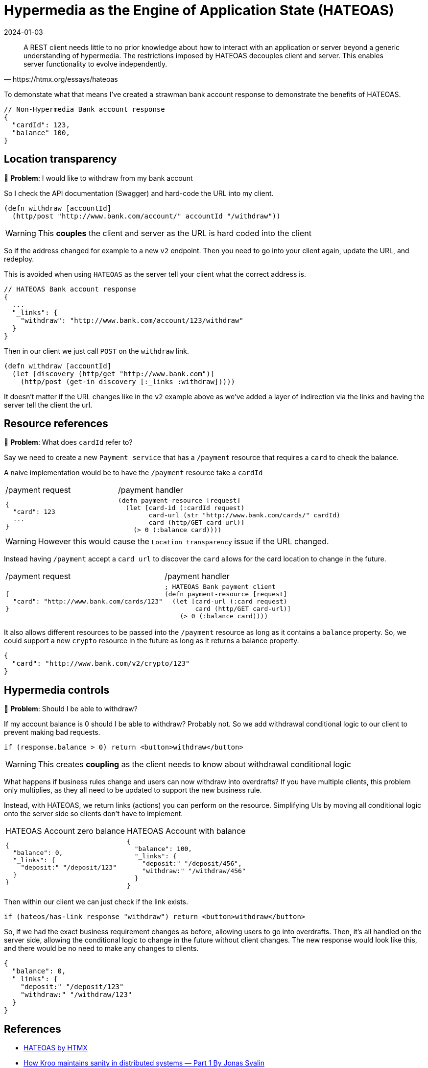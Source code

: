 = Hypermedia as the Engine of Application State (HATEOAS)
:page-layout: post
:page-category: simple
:revdate: 2024-01-03

[quote,https://htmx.org/essays/hateoas]
A REST client needs little to no prior knowledge about how to interact with an application or server beyond a generic understanding of hypermedia.
The restrictions imposed by HATEOAS decouples client and server.
This enables server functionality to evolve independently.

To demonstate what that means I've created a strawman bank account response to demonstrate the benefits of HATEOAS.

```json
// Non-Hypermedia Bank account response
{
  "cardId": 123,
  "balance" 100,
}
```

== Location transparency

🤔 **Problem**: I would like to withdraw from my bank account

So I check the API documentation (Swagger) and hard-code the URL into my client.

[source,clojure]
----
(defn withdraw [accountId]
  (http/post "http://www.bank.com/account/" accountId "/withdraw"))
----

[WARNING]
====
This **couples** the client and server as the URL is hard coded into the client
====

So if the address changed for example to a new `v2` endpoint.
Then you need to go into your client again, update the URL, and redeploy.

This is avoided when using `HATEOAS` as the server tell your client what the correct address is.

[source,json]
----
// HATEOAS Bank account response
{
  ...
  "_links": {
    "withdraw": "http://www.bank.com/account/123/withdraw"
  }
}
----

Then in our client we just call `POST` on the `withdraw` link.

[source,clojure]
----
(defn withdraw [accountId]
  (let [discovery (http/get "http://www.bank.com")]
    (http/post (get-in discovery [:_links :withdraw]))))
----

It doesn’t matter if the URL changes like in the `v2` example above as we’ve added a layer of indirection via the links and having the server tell the client the url.

== Resource references

🤔 **Problem**: What does `cardId` refer to?

Say we need to create a new `Payment service` that has a `/payment` resource that requires a `card` to check the balance.

A naive implementation would be to have the `/payment` resource take a `cardId`

[cols="1,2"]
|===
| /payment request
| /payment handler
a|
[source, json]
----
{
  "card": 123
  ...
}
----

a|
[source, clojure]
----
(defn payment-resource [request]
  (let [card-id (:cardId request)
        card-url (str "http://www.bank.com/cards/" cardId)
        card (http/GET card-url)]
    (> 0 (:balance card))))
----
|===

[WARNING]
====
However this would cause the `Location transparency` issue if the URL changed.
====

Instead having `/payment` accept a `card url` to discover the `card` allows for the card location to change in the future.

[cols="1,2"]
|===
| /payment request
| /payment handler
a|
[source,json]
----
{
  "card": "http://www.bank.com/cards/123"
}
----

a|
[source,clojure]
----
; HATEOAS Bank payment client
(defn payment-resource [request]
  (let [card-url (:card request)
        card (http/GET card-url)]
    (> 0 (:balance card))))
----
|===

It also allows different resources to be passed into the `/payment` resource as long as it contains a `balance` property. 
So, we could support a new `crypto` resource in the future as long as it returns a balance property.

[source,json]
----
{
  "card": "http://www.bank.com/v2/crypto/123"
}
----

== Hypermedia controls

🤔 **Problem**: Should I be able to withdraw?

If my account balance is 0 should I be able to withdraw? Probably not.
So we add withdrawal conditional logic to our client to prevent making bad requests.

[source,javascript]
----
if (response.balance > 0) return <button>withdraw</button>
----

[WARNING]
====
This creates **coupling**  as the client needs to know about withdrawal conditional logic
====

What happens if business rules change and users can now withdraw into overdrafts?
If you have multiple clients, this problem only multiplies, as they all need to be updated to support the new business rule.

Instead, with HATEOAS, we return links (actions) you can perform on the resource.
Simplifying UIs by moving all conditional logic onto the server side so clients don't have to implement.

[cols="1,1"]
|===
| HATEOAS Account zero balance
| HATEOAS Account with balance
a|
[source,json]
----
{
  "balance": 0,
  "_links": {
    "deposit:" "/deposit/123"
  }
}
----

a|
[source,json]
----
{
  "balance": 100,
  "_links": {
    "deposit:" "/deposit/456",
    "withdraw:" "/withdraw/456"
  }
}
----
|===

Then within our client we can just check if the link exists.

[sourcs,javascript]
----
if (hateos/has-link response "withdraw") return <button>withdraw</button>
----

So, if we had the exact business requirement changes as before, allowing users to go into overdrafts.
Then, it's all handled on the server side, allowing the conditional logic to change in the future without client changes.
The new response would look like this, and there would be no need to make any changes to clients.

[sourcs,json]
----
{
  "balance": 0,
  "_links": {
    "deposit:" "/deposit/123"
    "withdraw:" "/withdraw/123"
  }
}
----


== References

- https://htmx.org/essays/hateoas/[HATEOAS by HTMX]
- https://medium.com/kroo/how-kroo-maintains-sanity-in-distributed-systems-part-1-adad8cf095bf[How Kroo maintains sanity in distributed systems — Part 1 By Jonas Svalin]
